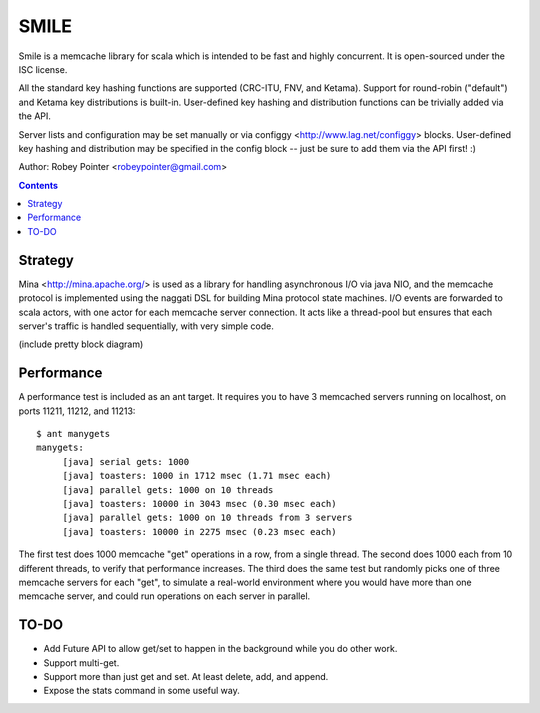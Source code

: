 
=====
SMILE
=====

Smile is a memcache library for scala which is intended to be fast and highly
concurrent. It is open-sourced under the ISC license.

All the standard key hashing functions are supported (CRC-ITU, FNV, and
Ketama). Support for round-robin ("default") and Ketama key distributions is
built-in. User-defined key hashing and distribution functions can be trivially
added via the API.

Server lists and configuration may be set manually or via configgy
<http://www.lag.net/configgy> blocks. User-defined key hashing and
distribution may be specified in the config block -- just be sure to add them
via the API first! :)

Author: Robey Pointer <robeypointer@gmail.com>

.. contents::


Strategy
========

Mina <http://mina.apache.org/> is used as a library for handling asynchronous
I/O via java NIO, and the memcache protocol is implemented using the naggati
DSL for building Mina protocol state machines. I/O events are forwarded to
scala actors, with one actor for each memcache server connection. It acts like
a thread-pool but ensures that each server's traffic is handled sequentially,
with very simple code.

(include pretty block diagram)


Performance
===========

A performance test is included as an ant target. It requires you to have 3 memcached servers running on localhost, on ports 11211, 11212, and 11213::

    $ ant manygets
    manygets:
         [java] serial gets: 1000
         [java] toasters: 1000 in 1712 msec (1.71 msec each)
         [java] parallel gets: 1000 on 10 threads
         [java] toasters: 10000 in 3043 msec (0.30 msec each)
         [java] parallel gets: 1000 on 10 threads from 3 servers
         [java] toasters: 10000 in 2275 msec (0.23 msec each)

The first test does 1000 memcache "get" operations in a row, from a single
thread. The second does 1000 each from 10 different threads, to verify that
performance increases. The third does the same test but randomly picks one of
three memcache servers for each "get", to simulate a real-world environment
where you would have more than one memcache server, and could run operations
on each server in parallel.


TO-DO
=====

- Add Future API to allow get/set to happen in the background while you do
  other work.

- Support multi-get.

- Support more than just get and set. At least delete, add, and append.

- Expose the stats command in some useful way.

